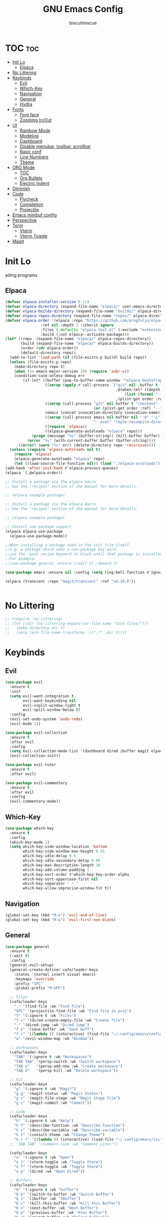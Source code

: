 #+TITLE: GNU Emacs Config
#+AUTHOR: biscuitrescue
#+DESCRIPTION: Personal emacs config
#+STARTUP: showeverything
#+OPTIONS: toc:2

* TOC :toc:
- [[#init-lo][Init Lo]]
  - [[#elpaca][Elpaca]]
- [[#no-littering][No Littering]]
- [[#keybinds][Keybinds]]
  - [[#evil][Evil]]
  - [[#which-key][Which-Key]]
  - [[#navigation][Navigation]]
  - [[#general][General]]
  - [[#hydra][Hydra]]
- [[#fonts][Fonts]]
  - [[#font-face][Font face]]
  - [[#zooming-inout][Zooming In/Out]]
- [[#ui][UI]]
  - [[#rainbow-mode][Rainbow Mode]]
  - [[#modeline][Modeline]]
  - [[#dashboard][Dashboard]]
  - [[#disable-menubar-toolbar-scrollbar][Disable menubar, toolbar, scrollbar]]
  - [[#basic-conf][Basic conf]]
  - [[#line-numbers][Line Numbers]]
  - [[#theme][Theme]]
- [[#org-mode][ORG Mode]]
  - [[#toc][TOC]]
  - [[#org-bullets][Org Bullets]]
  - [[#electric-indent][Electric Indent]]
- [[#diminish][Diminish]]
- [[#code][Code]]
  - [[#flycheck][Flycheck]]
  - [[#completion][Completion]]
  - [[#projectile][Projectile]]
- [[#emacs-minibuf-config][Emacs minibuf config]]
- [[#perspective][Perspective]]
- [[#term][Term]]
  - [[#vterm][Vterm]]
  - [[#vterm-toggle][Vterm Toggle]]
- [[#magit][Magit]]

* Init Lo
ading programs

** Elpaca

#+begin_src emacs-lisp
  (defvar elpaca-installer-version 0.11)
  (defvar elpaca-directory (expand-file-name "elpaca/" user-emacs-directory))
  (defvar elpaca-builds-directory (expand-file-name "builds/" elpaca-directory))
  (defvar elpaca-repos-directory (expand-file-name "repos/" elpaca-directory))
  (defvar elpaca-order '(elpaca :repo "https://github.com/progfolio/elpaca.git"
  			      :ref nil :depth 1 :inherit ignore
  			      :files (:defaults "elpaca-test.el" (:exclude "extensions"))
  			      :build (:not elpaca--activate-package)))
  (let* ((repo  (expand-file-name "elpaca/" elpaca-repos-directory))
         (build (expand-file-name "elpaca/" elpaca-builds-directory))
         (order (cdr elpaca-order))
         (default-directory repo))
    (add-to-list 'load-path (if (file-exists-p build) build repo))
    (unless (file-exists-p repo)
      (make-directory repo t)
      (when (<= emacs-major-version 28) (require 'subr-x))
      (condition-case-unless-debug err
          (if-let* ((buffer (pop-to-buffer-same-window "*elpaca-bootstrap*"))
                    ((zerop (apply #'call-process `("git" nil ,buffer t "clone"
                                                    ,@(when-let* ((depth (plist-get order :depth)))
                                                        (list (format "--depth=%d" depth) "--no-single-branch"))
                                                    ,(plist-get order :repo) ,repo))))
                    ((zerop (call-process "git" nil buffer t "checkout"
                                          (or (plist-get order :ref) "--"))))
                    (emacs (concat invocation-directory invocation-name))
                    ((zerop (call-process emacs nil buffer nil "-Q" "-L" "." "--batch"
                                          "--eval" "(byte-recompile-directory \".\" 0 'force)")))
                    ((require 'elpaca))
                    ((elpaca-generate-autoloads "elpaca" repo)))
              (progn (message "%s" (buffer-string)) (kill-buffer buffer))
            (error "%s" (with-current-buffer buffer (buffer-string))))
        ((error) (warn "%s" err) (delete-directory repo 'recursive))))
    (unless (require 'elpaca-autoloads nil t)
      (require 'elpaca)
      (elpaca-generate-autoloads "elpaca" repo)
      (let ((load-source-file-function nil)) (load "./elpaca-autoloads"))))
  (add-hook 'after-init-hook #'elpaca-process-queues)
  (elpaca `(,@elpaca-order))

  ;; Install a package via the elpaca macro
  ;; See the "recipes" section of the manual for more details.

  ;; (elpaca example-package)

  ;; Install a package via the elpaca macro
  ;; See the "recipes" section of the manual for more details.

  ;; (elpaca example-package)

  ;; Install use-package support
  (elpaca elpaca-use-package
    (elpaca-use-package-mode))

  ;;When installing a package used in the init file itself,
  ;;e.g. a package which adds a use-package key word,
  ;;use the :wait recipe keyword to block until that package is installed/configured.
  ;;For example:
  ;;(use-package general :ensure (:wait t) :demand t)

  (use-package emacs :ensure nil :config (setq ring-bell-function #'ignore))

  (elpaca (transient :repo "magit/transient" :ref "v0.10.0"))


#+end_src

* No Littering
#+begin_src emacs-lisp
  ;; (require 'no-littering)
  ;; (let ((dir (no-littering-expand-var-file-name "lock-files/")))
  ;;   (make-directory dir t)
  ;;   (setq lock-file-name-transforms `((".*" ,dir t))))
#+end_src

* Keybinds
** Evil
#+begin_src emacs-lisp
  (use-package evil
    :ensure t
    :init
    (setq evil-want-integration t
          evil-want-keybinding nil
          evil-vsplit-window-right t
          evil-split-window-below t)
    :config
    (evil-set-undo-system 'undo-redo)
    (evil-mode 1))

  (use-package evil-collection
    :ensure t
    :after evil
    :config
    (setq evil-collection-mode-list '(dashboard dired ibuffer magit elpaca))
    (evil-collection-init))

  (use-package evil-tutor
    :ensure t
    :after evil)

  (use-package evil-commentary
    :ensure t
    :after evil
    :config
    (evil-commentary-mode))
#+end_src

** Which-Key
#+begin_src emacs-lisp
  (use-package which-key
    :ensure t
    :config
    (which-key-mode 1)
    (setq which-key-side-window-location 'bottom
          which-key-side-window-max-height 0.25
          which-key-idle-delay 0.5
          which-key-idle-secondary-delay 0.05
          which-key-max-description-length 30
          which-key-add-column-padding 1
          which-key-sort-order #'which-key-key-order-alpha
          which-key-sort-uppercase-first nil
          which-key-separator " → "
          which-key-allow-imprecise-window-fit t))
#+end_src

** Navigation
#+begin_src emacs-lisp
  (global-set-key (kbd "M-e") 'evil-end-of-line)
  (global-set-key (kbd "M-w") 'evil-first-non-blank)

#+end_src
** General
#+begin_src emacs-lisp
    (use-package general
      :ensure t
      (:wait t)
      :config
      (general-evil-setup)
      (general-create-definer cafo/leader-keys
        :states '(normal insert visual emacs)
        :keymaps 'override
        :prefix "SPC"
        :global-prefix "M-SPC")

      ;; Files
      (cafo/leader-keys
        "." '(find-file :wk "Find file")
        "SPC" '(projectile-find-file :wk "Find file in proj")
        "f" '(:ignore t :wk "Files")
        "f =" '(dired-create-empty-file :wk "Create file")
        "-" '(dired-jump :wk "Dired jump")
        "f s" '(save-buffer :wk "Save buff")
        "f c" '((lambda () (interactive) (find-file "~/.config/emacs/config.org")) :wk "Edit emacs config")
        "w" '(evil-window-map :wk "Window"))
      
      ;; workspaces
      (cafo/leader-keys
        "TAB" '(:ignore t :wk "Workspaces")
        "TAB TAB" '(persp-switch :wk "Switch workspace")
        "TAB n"   '(persp-add-new :wk "Create workspace")
        "TAB d"   '(persp-kill :wk "Delete workspace"))
      
      ;; Git
      (cafo/leader-keys
        "g" '(:ignore t :wk "Magit")
        "g g" '(magit-status :wk "Magit Status")
        "g s" '(magit-file-stage :wk "Magit Stage file") 
        "g c" '(magit-commit :wk "Commit"))

      ;; Code
      (cafo/leader-keys
        "h" '(:ignore t :wk "Help")
        "h f" '(describe-function :wk "Describe function")
        "h v" '(describe-variable :wk "Describe variable")
        "h t" '(consult-theme :wk "Change Theme")
        "h r r" '((lambda () (interactive) (load-file "~/.config/emacs/init.el")) :wk "Reload emacs config"))
      ;; "TAB TAB" '(comment-line :wk "Comment Lines"))

      (cafo/leader-keys
        "o" '(:ignore t :wk "Open")
        "o t" '(vterm-toggle :wk "Toggle Vterm")
        "o T" '(vterm-toggle :wk "Toggle Vterm")
        "o p" '(dired :wk "Open dired"))

      ;; Buffers
      (cafo/leader-keys
        "b" '(:ignore t :wk "buffer")
        "b b" '(switch-to-buffer :wk "Switch Buffer")
        "b i" '(ibuffer :wk "IBuffer")
        "b c" '(kill-this-buffer :wk "Kill this Buffer")
        "b n" '(next-buffer :wk "Next Buffer")
        "b p" '(previous-buffer :wk "Prev Buffer")
        "b r" '(revert-buffer :wk "Reload Buffer"))
      )

#+end_src

** Hydra
#+begin_src emacs-lisp
  (use-package hydra
    :ensure t
    :config
    ;; Window resize hydra
    (defhydra hydra-window-resize (:hint nil)
      "
  Resize window:
  _h_: ←  _l_: →  _j_: ↓  _k_: ↑
  _q_: quit
  "
      ("h" enlarge-window-horizontally)
      ("l" shrink-window-horizontally)
      ("j" shrink-window)
      ("k" enlarge-window)
      ("q" nil "quit"))

    ;; Bind hydra to leader key: SPC w r
    (cafo/leader-keys
      "w r" '(hydra-window-resize/body :which-key "Resize Window")))
#+end_src

* Fonts
** Font face
#+begin_src emacs-lisp

  (set-face-attribute 'default nil
     		    :font "Zed Mono"
     		    :height 150
     		    :weight 'medium)
  (set-face-attribute 'variable-pitch nil
     		    :font "Zed Mono"
     		    :height 150
     		    :weight 'medium)
  (set-face-attribute 'fixed-pitch nil
     		    :font "Zed Mono"
     		    :height 150;
     		    :weight 'medium)
  (set-face-attribute 'font-lock-comment-face nil
     		    :slant 'italic)
  (set-face-attribute 'font-lock-keyword-face nil
     		    :slant 'italic)

  ;; (add-to-list 'default-frame-alist '(font . "Fira Code-13))
  (setq-default line-spacing 0.12)

#+end_src

** Zooming In/Out
#+begin_src emacs-lisp
  (global-set-key (kbd "C-=") 'text-scale-increase)
  (global-set-key (kbd "C--") 'text-scale-decrease)

#+end_src

* UI
** Rainbow Mode
#+begin_src emacs-lisp
  (use-package rainbow-mode
    :ensure t
    :init
    (rainbow-mode 1))

#+end_src

** Modeline
#+begin_src emacs-lisp
  (use-package doom-modeline
    :ensure t
    :init (doom-modeline-mode 1))
#+end_src
** Dashboard
#+begin_src emacs-lisp
  (use-package dashboard
    :ensure t
    :init
    (setq initial-buffer-choice 'dashboard-open)
    (setq dashboard-set-heading-icons t)
    (setq dashboard-set-file-icons t)
    (setq dashboard-startup-banner 'logo)
    ;; (setq dashboard-center-content t)
    ;; (setq dashboard-vertically-center-content t)
    (setq dashboard-show-shortcuts nil)
    ;; (setq dashboard-items '((recents   . 5)
    ;;                         (bookmarks . 3)
    ;;                         (projects  . 3)
    ;;                         (agenda    . 5)
    ;;                         (registers . 3)))

    (dashboard-setup-startup-hook))
  ;; (add-hook 'dashboard-setup-startup-hook (lambda () (display-line-numbers-mode -1)))
#+end_src

** Disable menubar, toolbar, scrollbar
#+begin_src emacs-lisp
  (menu-bar-mode -1)
  (tool-bar-mode -1)
  (scroll-bar-mode -1)
  (setq use-dialog-box nil)
  ;; Use short y/n instead of full yes/no
  (setq use-short-answers t)
#+end_src

** Basic conf
#+begin_src emacs-lisp
  (setq scroll-margin 4)
  (indent-tabs-mode 1)
  (add-hook 'org-mode-hook (lambda () (setq tab-width 8)))
  (setq scroll-step 1
        scroll-conservatively 10000)
#+end_src
** Line Numbers
#+begin_src emacs-lisp
  (setq display-line-numbers-type 'relative)
  (global-display-line-numbers-mode 1)
  (global-visual-line-mode t)
#+end_src
** Theme 
#+begin_src emacs-lisp
  (use-package doom-themes
    :ensure t
    :custom
    (doom-themes-enable-bold t)   ; if nil, bold is universally disabled
    (doom-themes-enable-italic t) ; if nil, italics is universally disabled
    :config
    (load-theme 'roseprime t)
    (doom-themes-visual-bell-config)
    (doom-themes-neotree-config)
    (doom-themes-treemacs-config)
    (doom-themes-org-config))
  (add-to-list 'custom-theme-load-path "~/.config/emacs/themes/")
#+end_src

* ORG Mode
** TOC
Table of Contents

#+begin_src emacs-lisp
  (use-package toc-org
    :ensure t
    :commands toc-org-enable
    :init (add-hook 'org-mode-hook 'toc-org-enable))

  (require 'org-tempo)

#+end_src

** Org Bullets

#+begin_src emacs-lisp
  (add-hook 'org-mode-hook 'org-indent-mode)
  (use-package org-bullets :ensure t)
  (add-hook 'org-mode-hook (lambda () (org-bullets-mode 1)))
#+end_src

** Electric Indent
#+begin_src emacs-lisp
  (electric-indent-mode -1)
  (electric-pair-mode 1)
#+end_src

* Diminish
#+begin_src emacs-lisp
  (use-package diminish
    :ensure t)

#+end_src

* Code
** Flycheck
#+begin_src emacs-lisp
  (use-package flycheck
    :ensure t
    :defer t
    :diminish
    :init (global-flycheck-mode))
#+end_src

** Completion
*** LSP
#+begin_src emacs-lisp
  (use-package lsp-mode
    :ensure t
    :commands (lsp lsp-deferred)
    :init
    (setq lsp-keymap-prefix "C-c l")
    :config
    (lsp-enable-which-key-integration t))
  ;; (setq lsp-completion-provider :none))

  (add-hook 'c-mode-hook #'lsp-deferred)
  (add-hook 'c++-mode-hook #'lsp-deferred)
  (add-hook 'rust-mode-hook #'lsp-deferred)

  (defun my/setup-global-lsp-completion ()
    "Enable LSP + Cape + Corfu completions for the current buffer."
    (setq-local completion-at-point-functions
                (list (cape-capf-super
                       #'lsp-completion-at-point  ; LSP completions
                       #'cape-dabbrev              ; buffer words
                       #'cape-file))))             ; file paths

  ;; Hook into all lsp-mode buffers
  (add-hook 'lsp-mode-hook #'my/setup-global-lsp-completion)

  (use-package lsp-ui
    :ensure t
    :commands lsp-ui-mode)

  (use-package rust-mode
    :ensure (:wait t)
    :mode "\\.rs\\'"
    :config
    (setq rust-format-on-save t))
  (with-eval-after-load 'flycheck
    (setq-default flycheck-disabled-checkers '(rust-cargo))
    (setq-default flycheck-checker 'lsp))

  (use-package nix-mode
    :ensure t
    :mode "\\.nix\\'"
    :hook (nix-mode . lsp-deferred)) ;; start LSP automatically

  (with-eval-after-load 'lsp-mode
    (add-to-list 'lsp-language-id-configuration '(nix-mode . "nix"))
    (lsp-register-client
     (make-lsp-client
      :new-connection (lsp-stdio-connection "nil_ls")
      :major-modes '(nix-mode)
      :server-id 'nil-ls)))
#+end_src

*** Corfu
#+begin_src emacs-lisp
  (use-package corfu
    :ensure t
    :custom
    (corfu-cycle t)                ;; Enable cycling for `corfu-next/previous'
    (corfu-auto t)
    (corfu-auto-prefix 2)
    (corfu-auto-delay 0.0)
    (corfu-quit-at-boundary 'separator)
    (corfu-echo-documentation 0.25)
    (corfu-preview-current 'insert)
    (corfu-preselect-first nil)

    :bind (:map corfu-map
    	      ("M-SPC" . corfu-insert-separator)
    	      ("RET" . corfu-insert)
    	      ("TAB" . corfu-next)
    	      ("S-TAB" . corfu-previous)
    	      ([tab] . corfu-next)
    	      ([backtab] . corfu-previous)
    	      ("S-<return>" . corfu-insert))
    
    :init
    (global-corfu-mode)

    (corfu-history-mode)
    :config
    (add-hook 'eshell-mode-hook
    	    (lambda () (setq-local corfu-quit-at-boundary t
    				   corfu-quit-no-match t
    				   corfu-auto nil)
                (corfu-mode))))

  ;; Enable auto completion and configure quitting
  (setq corfu-auto t
        corfu-quit-no-match 'separator) ;; or t

#+end_src
*** Cape
#+begin_src emacs-lisp
  (use-package cape
    :ensure t
    :bind ("C-c p" . cape-prefix-map) ;; Alternative key: M-<tab>, M-p, M-+
    ;; Alternatively bind Cape commands individually.
    ;; :bind (("C-c p d" . cape-dabbrev)
    ;;        ("C-c p h" . cape-history)
    ;;        ("C-c p f" . cape-file)
    ;;        ...)
    :init
    (add-hook 'completion-at-point-functions #'cape-dabbrev)
    (add-hook 'completion-at-point-functions #'cape-file)
    (add-hook 'completion-at-point-functions #'cape-elisp-block))

  (defun my/setup-global-completion ()
    "Set up Corfu + Cape + LSP completions in any LSP-enabled buffer."
    (setq-local completion-at-point-functions
                (list (cape-capf-super
                       #'lsp-completion-at-point  ; LSP completions first
                       #'cape-dabbrev              ; buffer words
                       #'cape-file))))             ; file paths

  ;; Hook this to all LSP buffers
  (add-hook 'lsp-mode-hook #'my/setup-global-completion)

  ;; Optional: enable Corfu in minibuffer completions
  (add-hook 'completion-at-point-functions-hook
            (lambda ()
              (when (minibufferp)
                (corfu-mode 1))))

#+end_src
*** Orderless
#+begin_src emacs-lisp
  (use-package orderless
    :ensure t
    :custom
    (completion-styles '(orderless basic))
    (completion-category-overrides '((file (styles partial-completion))))
    (completion-category-defaults nil) ;; Disable defaults, use our settings
    (completion-pcm-leading-wildcard t)) ;; Emacs 31: partial-completion behaves like substring
#+end_src
*** Consult
#+begin_src emacs-lisp
  ;; Example configuration for Consult
  (use-package consult
    :ensure t
    ;; Replace bindings. Lazily loaded by `use-package'.
    :bind (;; C-c bindings in `mode-specific-map'
           ("C-c M-x" . consult-mode-command)
           ("C-c h" . consult-history)
           ("C-c k" . consult-kmacro)
           ("C-c m" . consult-man)
           ("C-c i" . consult-info)
           ([remap Info-search] . consult-info)
           ;; C-x bindings in `ctl-x-map'
           ("C-x M-:" . consult-complex-command)     ;; orig. repeat-complex-command
           ("C-x b" . consult-buffer)                ;; orig. switch-to-buffer
           ("C-x 4 b" . consult-buffer-other-window) ;; orig. switch-to-buffer-other-window
           ("C-x 5 b" . consult-buffer-other-frame)  ;; orig. switch-to-buffer-other-frame
           ("C-x t b" . consult-buffer-other-tab)    ;; orig. switch-to-buffer-other-tab
           ("C-x r b" . consult-bookmark)            ;; orig. bookmark-jump
           ("C-x p b" . consult-project-buffer)      ;; orig. project-switch-to-buffer
           ;; Custom M-# bindings for fast register access
           ("M-#" . consult-register-load)
           ("M-'" . consult-register-store)          ;; orig. abbrev-prefix-mark (unrelated)
           ("C-M-#" . consult-register)
           ;; Other custom bindings
           ("M-y" . consult-yank-pop)                ;; orig. yank-pop
           ;; M-g bindings in `goto-map'
           ("M-g e" . consult-compile-error)
           ("M-g r" . consult-grep-match)
           ("M-g f" . consult-flymake)               ;; Alternative: consult-flycheck
           ("M-g g" . consult-goto-line)             ;; orig. goto-line
           ("M-g M-g" . consult-goto-line)           ;; orig. goto-line
           ("M-g o" . consult-outline)               ;; Alternative: consult-org-heading
           ("M-g m" . consult-mark)
           ("M-g k" . consult-global-mark)
           ("M-g i" . consult-imenu)
           ("M-g I" . consult-imenu-multi)
           ;; M-s bindings in `search-map'
           ("M-s d" . consult-find)                  ;; Alternative: consult-fd
           ("M-s c" . consult-locate)
           ("M-s g" . consult-grep)
           ("M-s G" . consult-git-grep)
           ("M-s r" . consult-ripgrep)
           ("M-s l" . consult-line)
           ("M-s L" . consult-line-multi)
           ("M-s k" . consult-keep-lines)
           ("M-s u" . consult-focus-lines)
           ;; Isearch integration
           ("M-s e" . consult-isearch-history)
           :map isearch-mode-map
           ("M-e" . consult-isearch-history)         ;; orig. isearch-edit-string
           ("M-s e" . consult-isearch-history)       ;; orig. isearch-edit-string
           ("M-s l" . consult-line)                  ;; needed by consult-line to detect isearch
           ("M-s L" . consult-line-multi)            ;; needed by consult-line to detect isearch
           ;; Minibuffer history
           :map minibuffer-local-map
           ("M-s" . consult-history)                 ;; orig. next-matching-history-element
           ("M-r" . consult-history))                ;; orig. previous-matching-history-element

    ;; Enable automatic preview at point in the *Completions* buffer. This is
    ;; relevant when you use the default completion UI.
    :hook (completion-list-mode . consult-preview-at-point-mode)

    ;; The :init configuration is always executed (Not lazy)
    :init

    ;; Tweak the register preview for `consult-register-load',
    ;; `consult-register-store' and the built-in commands.  This improves the
    ;; register formatting, adds thin separator lines, register sorting and hides
    ;; the window mode line.
    (advice-add #'register-preview :override #'consult-register-window)
    (setq register-preview-delay 0.5)

    ;; Use Consult to select xref locations with preview
    (setq xref-show-xrefs-function #'consult-xref
          xref-show-definitions-function #'consult-xref)

    ;; Configure other variables and modes in the :config section,
    ;; after lazily loading the package.
    :config

    ;; Optionally configure preview. The default value
    ;; is 'any, such that any key triggers the preview.
    ;; (setq consult-preview-key 'any)
    ;; (setq consult-preview-key "M-.")
    ;; (setq consult-preview-key '("S-<down>" "S-<up>"))
    ;; For some commands and buffer sources it is useful to configure the
    ;; :preview-key on a per-command basis using the `consult-customize' macro.
    (consult-customize
     consult-theme :preview-key '(:debounce 0.2 any)
     consult-ripgrep consult-git-grep consult-grep consult-man
     consult-bookmark consult-recent-file consult-xref
     consult--source-bookmark consult--source-file-register
     consult--source-recent-file consult--source-project-recent-file
     ;; :preview-key "M-."
     :preview-key '(:debounce 0.4 any))

    ;; Optionally configure the narrowing key.
    ;; Both < and C-+ work reasonably well.
    (setq consult-narrow-key "<") ;; "C-+"

    ;; Optionally make narrowing help available in the minibuffer.
    ;; You may want to use `embark-prefix-help-command' or which-key instead.
    ;; (keymap-set consult-narrow-map (concat consult-narrow-key " ?") #'consult-narrow-help)
    )

#+end_src
*** Vertico
#+begin_src emacs-lisp
  ;; Enable Vertico.
  (use-package vertico
    :ensure t
    :custom
    (vertico-scroll-margin 0) ;; Different scroll margin
    (vertico-count 20) ;; Show more candidates
    (vertico-resize t) ;; Grow and shrink the Vertico minibuffer
    (vertico-cycle t) ;; Enable cycling for `vertico-next/previous'
    :init
    (vertico-mode))

  ;; Persist history over Emacs restarts. Vertico sorts by history position.
  (use-package savehist
    :init
    (savehist-mode))

  ;; Emacs minibuffer configurations.
#+end_src
** Projectile
#+begin_src emacs-lisp
  (use-package projectile
    :ensure t
    :config
    (projectile-mode 1))
#+end_src
* Emacs minibuf config
#+begin_src emacs-lisp
  (use-package emacs
    :custom
    (context-menu-mode t)
    (enable-recursive-minibuffers t)
    (read-extended-command-predicate #'command-completion-default-include-p)

    (tab-always-indent 'complete)
    (text-mode-ispell-word-completion nil)
    ;; Do not allow the cursor in the minibuffer prompt
    (minibuffer-prompt-properties
     '(read-only t cursor-intangible t face minibuffer-prompt)))
#+end_src


* Perspective
#+begin_src emacs-lisp
  ;; (use-package perspective
  ;;   :ensure t
  ;;   :bind
  ;;   ("C-x C-b" . persp-list-buffers)         ; or use a nicer switcher, see below
  ;;   :custom
  ;;   (persp-mode-prefix-key (kbd "C-c M-p"))  ; pick your own prefix key here
  ;;   :init
  ;; (persp-mode 1))
  (use-package perspective
    :ensure t
    :demand t
    :init
    (setq persp-mode-prefix-key (kbd "C-c M-p"))
    (setq persp-show-modestring nil) ;; we'll use tab-bar instead
    :config
    (persp-mode))

  ;; optional: use tab-bar as a nice workspace indicator
  (setq tab-bar-show 1)
  (setq tab-bar-new-tab-choice "*scratch*")
  (setq tab-bar-close-button-show nil)
  (setq tab-bar-new-button-show nil)
  (tab-bar-mode 1)

#+end_src

* Term
** Vterm
#+begin_src emacs-lisp
  (use-package vterm
    :ensure t)
  (setq shell-file-name "/run/current-system/sw/bin/fish"
        vterm-max-scrollback 5000)
#+end_src
** Vterm Toggle
#+begin_src emacs-lisp
  (use-package vterm-toggle
    :after vterm
    :ensure t
    :config
    (setq vterm-toggle-fullscreen-p nil
  	vterm-toggle-scope 'project))
#+end_src

#+begin_src emacs-lisp
  ;; (add-hook 'vterm-mode-hook (lambda () (display-line-numbers-mode -1)))
  (dolist (mode '(org-mode-hook
                  term-mode-hook
                  vterm-mode-hook
                  shell-mode-hook
  		dired-mode-hook
                  treemacs-mode-hook
                  eshell-mode-hook))
    (add-hook mode (lambda() (display-line-numbers-mode -1))))
#+end_src

* Magit
#+begin_src emacs-lisp
  (use-package magit
    :ensure t
    :defer t
    :commands (magit-status magit-log magit-commit)
    :config
    (setq magit-display-buffer-function #'magit-display-buffer-same-window-except-diff-v1))
#+end_src

